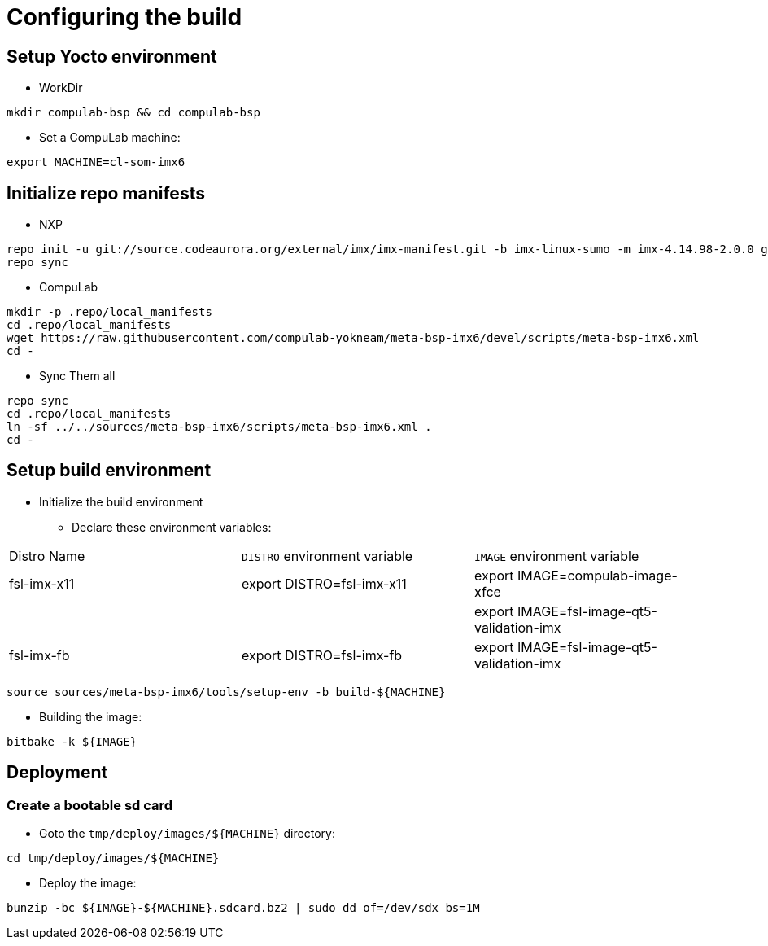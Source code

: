 # Configuring the build

## Setup Yocto environment

* WorkDir
```
mkdir compulab-bsp && cd compulab-bsp
```
* Set a CompuLab machine:
```
export MACHINE=cl-som-imx6
```

## Initialize repo manifests

* NXP
```
repo init -u git://source.codeaurora.org/external/imx/imx-manifest.git -b imx-linux-sumo -m imx-4.14.98-2.0.0_ga.xml
repo sync
```

* CompuLab
```
mkdir -p .repo/local_manifests
cd .repo/local_manifests
wget https://raw.githubusercontent.com/compulab-yokneam/meta-bsp-imx6/devel/scripts/meta-bsp-imx6.xml
cd -
```

* Sync Them all
```
repo sync
cd .repo/local_manifests
ln -sf ../../sources/meta-bsp-imx6/scripts/meta-bsp-imx6.xml .
cd -
```

## Setup build environment
* Initialize the build environment
** Declare these environment variables:
|===
| Distro Name | `DISTRO` environment variable | `IMAGE` environment variable
| fsl-imx-x11 | export DISTRO=fsl-imx-x11 | export IMAGE=compulab-image-xfce
| | | export IMAGE=fsl-image-qt5-validation-imx
| fsl-imx-fb | export DISTRO=fsl-imx-fb | export IMAGE=fsl-image-qt5-validation-imx
|===
```
source sources/meta-bsp-imx6/tools/setup-env -b build-${MACHINE}
```
* Building the image:
```
bitbake -k ${IMAGE}
```

## Deployment
### Create a bootable sd card

* Goto the `tmp/deploy/images/${MACHINE}` directory:
```
cd tmp/deploy/images/${MACHINE}
```

* Deploy the image:
```
bunzip -bc ${IMAGE}-${MACHINE}.sdcard.bz2 | sudo dd of=/dev/sdx bs=1M
```
